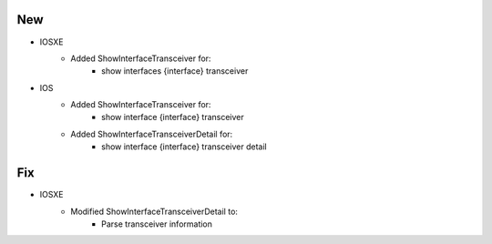 --------------------------------------------------------------------------------
                                      New                                       
--------------------------------------------------------------------------------

* IOSXE
    * Added ShowInterfaceTransceiver for:
        * show interfaces {interface} transceiver
* IOS
    * Added ShowInterfaceTransceiver for:
        * show interface {interface} transceiver
    * Added ShowInterfaceTransceiverDetail for:
        * show interface {interface} transceiver detail
        
--------------------------------------------------------------------------------
                                      Fix                                       
--------------------------------------------------------------------------------

* IOSXE
    * Modified ShowInterfaceTransceiverDetail to:
        * Parse transceiver information

